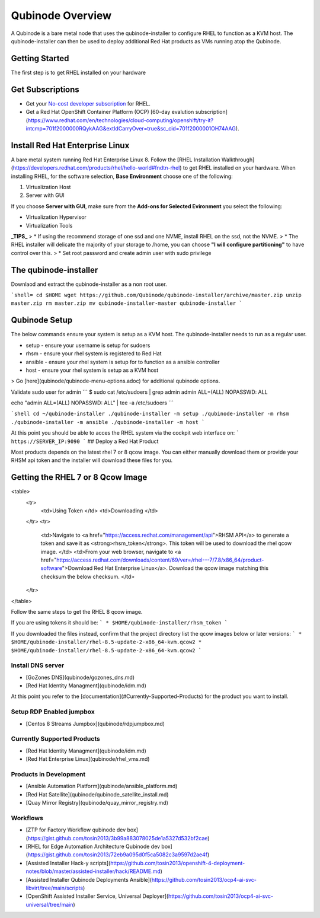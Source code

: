 =================
Qubinode Overview
=================

A Qubinode is a bare metal node that uses the qubinode-installer to configure RHEL to function as a KVM host. The qubinode-installer can then be used to deploy additional Red Hat products as VMs running atop the Qubinode. 

Getting Started
-----------------

The first step is to get RHEL installed on your hardware

Get Subscriptions
-----------------
-  Get your `No-cost developer subscription <https://developers.redhat.com/articles/faqs-no-cost-red-hat-enterprise-linux>`_ for RHEL.
-  Get a Red Hat OpenShift Container Platform (OCP) [60-day evalution subscription](https://www.redhat.com/en/technologies/cloud-computing/openshift/try-it?intcmp=701f2000000RQykAAG&extIdCarryOver=true&sc_cid=701f2000001OH74AAG).

Install Red Hat Enterprise Linux
--------------------------------
A bare metal system running Red Hat Enterprise Linux 8. Follow the [RHEL Installation Walkthrough](https://developers.redhat.com/products/rhel/hello-world#fndtn-rhel) to get RHEL installed on your hardware. When installing RHEL, for the software selection, **Base Environment** choose one of the following:

1. Virtualization Host
2. Server with GUI

If you choose **Server with GUI**, make sure from the **Add-ons for Selected Evironment** you select the following:

- Virtualization Hypervisor 
- Virtualization Tools

**_TIPS_**
> * If using the recommend storage of one ssd and one NVME, install RHEL on the ssd, not the NVME. 
>  * The RHEL installer will delicate the majority of your storage to /home,  you can choose **"I will configure partitioning"** to have control over this.
>  * Set root password and create admin user with sudo privilege

The qubinode-installer
----------------------

Downlaod and extract the qubinode-installer as a non root user.

```shell=
cd $HOME
wget https://github.com/Qubinode/qubinode-installer/archive/master.zip
unzip master.zip
rm master.zip
mv qubinode-installer-master qubinode-installer
```

Qubinode Setup
--------------

The below commands ensure your system is setup as a KVM host.
The qubinode-installer needs to run as a regular user.

* setup   - ensure your username is setup for sudoers
* rhsm    - ensure your rhel system is registered to Red Hat
* ansible - ensure your rhel system is setup for to function as a ansible controller
* host    - ensure your rhel system is setup as a KVM host

> Go [here](qubinode/qubinode-menu-options.adoc) for additional qubinode options.

Validate sudo user for admin
```
$ sudo cat /etc/sudoers | grep admin
admin ALL=(ALL) NOPASSWD: ALL 

echo "admin ALL=(ALL) NOPASSWD: ALL" | tee -a  /etc/sudoers
```

```shell
cd ~/qubinode-installer
./qubinode-installer -m setup
./qubinode-installer -m rhsm
./qubinode-installer -m ansible
./qubinode-installer -m host
```

At this point you should be able to acces the RHEL system via the cockpit web interface on:
```
https://SERVER_IP:9090
```
## Deploy a Red Hat Product

Most products depends on the latest rhel 7 or 8 qcow image. You can either manually download them or provide your RHSM api token and the installer will download these files for you.

Getting the RHEL 7 or 8 Qcow Image
----------------------------------
<table>
  <tr>
   <td>Using Token
   </td>
   <td>Downloading
   </td>
  </tr>
  <tr>
   <td>Navigate to <a href="https://access.redhat.com/management/api">RHSM API</a> to generate a token and save it as <strong>rhsm_token</strong>. This token will be used to download the rhel qcow image. 
   </td>
   <td>From your web browser, navigate to <a href="https://access.redhat.com/downloads/content/69/ver=/rhel---7/7.8/x86_64/product-software">Download Red Hat Enterprise Linux</a>. Download the qcow image matching this checksum the below checksum.
   </td>
  </tr>
</table>

Follow the same steps to get the RHEL 8 qcow image.

If you are using tokens it should be:
```
* $HOME/qubinode-installer/rhsm_token
```

If you downloaded the files instead, confirm that the project directory list the qcow images below or later versions:
```
* $HOME/qubinode-installer/rhel-8.5-update-2-x86_64-kvm.qcow2
* $HOME/qubinode-installer/rhel-8.5-update-2-x86_64-kvm.qcow2
```

Install DNS server 
===============
* [GoZones DNS](qubinode/gozones_dns.md)
* [Red Hat Identity Managment](qubinode/idm.md)
At this point you refer to the [documentation](#Currently-Supported-Products) for the product you want to install.


Setup RDP Enabled jumpbox
=========================
* [Centos 8 Streams Jumpbox](qubinode/rdpjumpbox.md)

Currently Supported Products
============================
* [Red Hat Identity Managment](qubinode/idm.md)
* [Red Hat Enterprise Linux](qubinode/rhel_vms.md)

Products in Development
=======================
* [Ansible Automation Platform](qubinode/ansible_platform.md)
* [Red Hat Satellite](qubinode/qubinode_satellite_install.md)
* [Quay Mirror Registry](qubinode/quay_mirror_registry.md)

Workflows
=========
* [ZTP for Factory Workflow qubinode dev box](https://gist.github.com/tosin2013/3b99a883078025de1a5327d532bf2cae)
* [RHEL for Edge Automation Architecture Qubinode dev box](https://gist.github.com/tosin2013/72eb9a095d0f5ca5082c3a9597d2ae4f)
* [Assisted Installer Hack-y scripts](https://github.com/tosin2013/openshift-4-deployment-notes/blob/master/assisted-installer/hack/README.md)
* [Assisted Installer Qubinode Deployments Ansible](https://github.com/tosin2013/ocp4-ai-svc-libvirt/tree/main/scripts)
* [OpenShift Assisted Installer Service, Universal Deployer](https://github.com/tosin2013/ocp4-ai-svc-universal/tree/main)